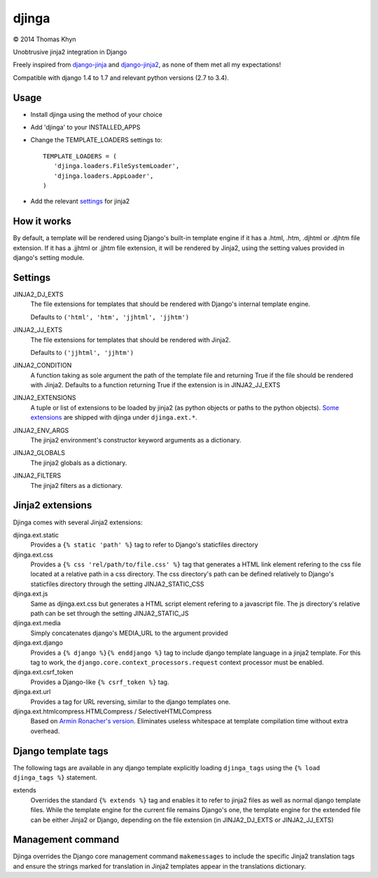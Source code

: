 djinga
======

|copyright| 2014 Thomas Khyn

Unobtrusive jinja2 integration in Django

Freely inspired from django-jinja_ and django-jinja2_, as none of them met all
my expectations!


Compatible with django 1.4 to 1.7 and relevant python versions (2.7 to 3.4).


Usage
-----

- Install djinga using the method of your choice
- Add 'djinga' to your INSTALLED_APPS
- Change the TEMPLATE_LOADERS settings to::

   TEMPLATE_LOADERS = (
      'djinga.loaders.FileSystemLoader',
      'djinga.loaders.AppLoader',
   )

- Add the relevant `settings`_ for jinja2


How it works
------------

By default, a template will be rendered using Django's built-in template engine
if it has a .html, .htm, .djhtml or .djhtm file extension. If it has a .jjhtml
or .jjhtm file extension, it will be rendered by Jinja2, using the setting
values provided in django's setting module.


Settings
--------

JINJA2_DJ_EXTS
   The file extensions for templates that should be rendered with Django's
   internal template engine.

   Defaults to ``('html', 'htm', 'jjhtml', 'jjhtm')``

JINJA2_JJ_EXTS
   The file extensions for templates that should be rendered with Jinja2.

   Defaults to ``('jjhtml', 'jjhtm')``

JINJA2_CONDITION
   A function taking as sole argument the path of the template file and
   returning True if the file should be rendered with Jinja2. Defaults to a
   function returning True if the extension is in JINJA2_JJ_EXTS

JINJA2_EXTENSIONS
   A tuple or list of extensions to be loaded by jinja2 (as python objects or
   paths to the python objects). `Some extensions`_ are shipped with
   djinga under ``djinga.ext.*``.

JINJA2_ENV_ARGS
   The jinja2 environment's constructor keyword arguments as a dictionary.

JINJA2_GLOBALS
   The jinja2 globals as a dictionary.

JINJA2_FILTERS
   The jinja2 filters as a dictionary.


Jinja2 extensions
-----------------

Djinga comes with several Jinja2 extensions:

djinga.ext.static
   Provides a ``{% static 'path' %}`` tag to refer to Django's staticfiles
   directory

djinga.ext.css
   Provides a ``{% css 'rel/path/to/file.css' %}`` tag that generates a
   HTML link element refering to the css file located at a relative path in
   a css directory. The css directory's path can be defined relatively to
   Django's staticfiles directory through the setting JINJA2_STATIC_CSS

djinga.ext.js
   Same as djinga.ext.css but generates a HTML script element refering to a
   javascript file. The js directory's relative path can be set through the
   setting JINJA2_STATIC_JS

djinga.ext.media
   Simply concatenates django's MEDIA_URL to the argument provided

djinga.ext.django
   Provides a ``{% django %}{% enddjango %}`` tag to include django template
   language in a jinja2 template. For this tag to work, the
   ``django.core.context_processors.request`` context processor must be
   enabled.

djinga.ext.csrf_token
   Provides a Django-like ``{% csrf_token %}`` tag.

djinga.ext.url
   Provides a tag for URL reversing, similar to the django templates one.

djinga.ext.htmlcompress.HTMLCompress / SelectiveHTMLCompress
   Based on `Armin Ronacher's version`_.
   Eliminates useless whitespace at template compilation time without extra
   overhead.

Django template tags
--------------------

The following tags are available in any django template explicitly loading
``djinga_tags`` using the ``{% load djinga_tags %}`` statement.

extends
   Overrides the standard ``{% extends %}`` tag and enables it to refer to
   jinja2 files as well as normal django template files. While the template
   engine for the current file remains Django's one, the template engine for
   the extended file can be either Jinja2 or Django, depending on the file
   extension (in JINJA2_DJ_EXTS or JINJA2_JJ_EXTS)


Management command
------------------

Djinga overrides the Django core management command ``makemessages`` to include
the specific Jinja2 translation tags and ensure the strings marked for
translation in Jinja2 templates appear in the translations dictionary.


.. |copyright| unicode:: 0xA9

.. _django-jinja: https://github.com/niwibe/django-jinja
.. _django-jinja2: https://github.com/yuchant/django-jinja2
.. _`Some extensions`: `Jinja2 extensions`_
.. _`Armin Ronacher's version`: https://github.com/mitsuhiko/jinja2-htmlcompress/blob/master/jinja2htmlcompress.py
